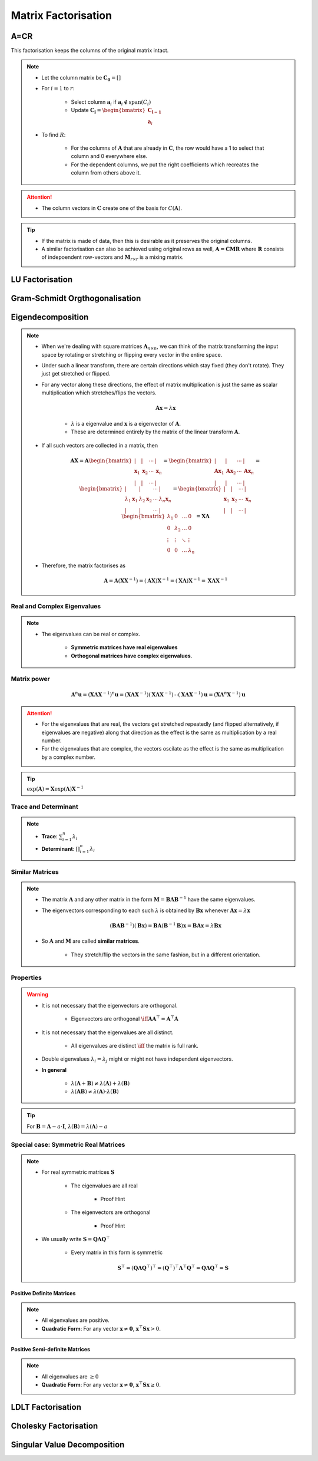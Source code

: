 ################################################################################
Matrix Factorisation
################################################################################

********************************************************************************
A=CR
********************************************************************************
This factorisation keeps the columns of the original matrix intact.

.. note::
	* Let the column matrix be :math:`\mathbf{C_0}=[]`
	* For :math:`i=1` to :math:`r`:

		* Select column :math:`\mathbf{a}_i` if :math:`\mathbf{a}_i\notin\text{span}(C_i)`
		* Update :math:`\mathbf{C_i}=\begin{bmatrix}\mathbf{C_{i-1}}\\ \mathbf{a}_i\end{bmatrix}`
	* To find :math:`R`:

		* For the columns of :math:`\mathbf{A}` that are already in :math:`\mathbf{C}`, the row would have a 1 to select that column and 0 everywhere else.
		* For the dependent columns, we put the right coefficients which recreates the column from others above it.

.. attention::
	* The column vectors in :math:`\mathbf{C}` create one of the basis for :math:`C(\mathbf{A})`.

.. tip::
	* If the matrix is made of data, then this is desirable as it preserves the original columns.
	* A similar factorisation can also be achieved using original rows as well, :math:`\mathbf{A}=\mathbf{C}\mathbf{M}\mathbf{R}` where :math:`\mathbf{R}` consists of indepoendent row-vectors and :math:`\mathbf{M}_{r\times r}` is a mixing matrix.

********************************************************************************
LU Factorisation
********************************************************************************

********************************************************************************
Gram-Schmidt Orgthogonalisation
********************************************************************************

********************************************************************************
Eigendecomposition
********************************************************************************
.. note::
	* When we're dealing with square matrices :math:`\mathbf{A}_{n\times n}`, we can think of the matrix transforming the input space by rotating or stretching or flipping every vector in the entire space.
	* Under such a linear transform, there are certain directions which stay fixed (they don't rotate). They just get stretched or flipped.
	* For any vector along these directions, the effect of matrix multiplication is just the same as scalar multiplication which stretches/flips the vectors.

		.. math:: \mathbf{A}\mathbf{x}=\lambda\mathbf{x}

		* :math:`\lambda` is a eigenvalue and :math:`\mathbf{x}` is a eigenvector of :math:`\mathbf{A}`.
		* These are determined entirely by the matrix of the linear transform :math:`\mathbf{A}`.
	* If all such vectors are collected in a matrix, then

		.. math:: \mathbf{A}\mathbf{X}=\mathbf{A}\begin{bmatrix}|&|&\cdots&|\\\mathbf{x}_1&\mathbf{x}_2&\cdots&\mathbf{x}_n\\|&|&\cdots&|\end{bmatrix}=\begin{bmatrix}|&|&\cdots&|\\\mathbf{A}\mathbf{x}_1&\mathbf{A}\mathbf{x}_2&\cdots&\mathbf{A}\mathbf{x}_n\\|&|&\cdots&|\end{bmatrix}=\begin{bmatrix}|&|&\cdots&|\\\lambda_1\mathbf{x}_1&\lambda_2\mathbf{x}_2&\cdots&\lambda_n\mathbf{x}_n\\|&|&\cdots&|\end{bmatrix}=\begin{bmatrix}|&|&\cdots&|\\\mathbf{x}_1&\mathbf{x}_2&\cdots&\mathbf{x}_n\\|&|&\cdots&|\end{bmatrix}\begin{bmatrix}\lambda_1 & 0 & \dots & 0 \\ 0 & \lambda_2 & \dots & 0 \\ \vdots & \vdots & \ddots & \vdots \\ 0 & 0 & \dots & \lambda_n\end{bmatrix}=\mathbf{X}\boldsymbol{\Lambda}

	* Therefore, the matrix factorises as 

		.. math:: \mathbf{A}=\mathbf{A}(\mathbf{X}\mathbf{X}^{-1})=(\mathbf{A}\mathbf{X})\mathbf{X}^{-1}=(\mathbf{X}\boldsymbol{\Lambda})\mathbf{X}^{-1}=\mathbf{X}\boldsymbol{\Lambda}\mathbf{X}^{-1}

Real and Complex Eigenvalues
================================================================================
.. note::
	* The eigenvalues can be real or complex.
		
		* **Symmetric matrices have real eigenvalues** 
		* **Orthogonal matrices have complex eigenvalues**.

Matrix power
================================================================================
	.. math:: \mathbf{A}^n\mathbf{u}=(\mathbf{X}\boldsymbol{\Lambda}\mathbf{X}^{-1})^n\mathbf{u}=(\mathbf{X}\boldsymbol{\Lambda}\mathbf{X}^{-1})(\mathbf{X}\boldsymbol{\Lambda}\mathbf{X}^{-1})\cdots(\mathbf{X}\boldsymbol{\Lambda}\mathbf{X}^{-1})\mathbf{u}=(\mathbf{X}\boldsymbol{\Lambda}^n\mathbf{X}^{-1})\mathbf{u}

.. attention::
	* For the eigenvalues that are real, the vectors get stretched repeatedly (and flipped alternatively, if eigenvalues are negative) along that direction as the effect is the same as multiplication by a real number.
	* For the eigenvalues that are complex, the vectors oscilate as the effect is the same as multiplication by a complex number.

.. tip::
	:math:`\exp(\mathbf{A})=\mathbf{X}\exp(\boldsymbol{\Lambda})\mathbf{X}^{-1}`

Trace and Determinant
================================================================================
.. note::
	* **Trace**: :math:`\sum_{i=1}^n\lambda_i`
	* **Determinant**: :math:`\prod_{i=1}^n\lambda_i`

Similar Matrices
================================================================================
.. note::
	* The matrix :math:`\mathbf{A}` and any other matrix in the form :math:`\mathbf{M}=\mathbf{B}\mathbf{A}\mathbf{B}^{-1}` have the same eigenvalues.
	* The eigenvectors corresponding to each such :math:`\lambda` is obtained by :math:`\mathbf{B}\mathbf{x}` whenever :math:`\mathbf{A}\mathbf{x}=\lambda\mathbf{x}`

		.. math:: (\mathbf{B}\mathbf{A}\mathbf{B}^{-1})(\mathbf{B}\mathbf{x})=\mathbf{B}\mathbf{A}(\mathbf{B}^{-1}\mathbf{B})\mathbf{x}=\mathbf{B}\mathbf{A}\mathbf{x}=\lambda\mathbf{B}\mathbf{x}
	* So :math:`\mathbf{A}` and :math:`\mathbf{M}` are called **similar matrices**.

		* They stretch/flip the vectors in the same fashion, but in a different orientation.

Properties
================================================================================
.. warning::
	* It is not necessary that the eigenvectors are orthogonal.

		* Eigenvectors are orthogonal :math:`\iff\mathbf{A}\mathbf{A}^\top=\mathbf{A}^\top\mathbf{A}`
	* It is not necessary that the eigenvalues are all distinct.

		* All eigenvalues are distinct :math:`\iff` the matrix is full rank.
	* Double eigenvalues :math:`\lambda_i=\lambda_j` might or might not have independent eigenvectors.
	* **In general**

		* :math:`\lambda(\mathbf{A}+\mathbf{B})\neq\lambda(\mathbf{A})+\lambda(\mathbf{B})`
		* :math:`\lambda(\mathbf{A}\mathbf{B})\neq\lambda(\mathbf{A})\cdot\lambda(\mathbf{B})`

.. tip::
	For :math:`\mathbf{B}=\mathbf{A}-a\cdot\mathbf{I}`, :math:`\lambda(\mathbf{B})=\lambda(\mathbf{A})-a`

Special case: Symmetric Real Matrices
================================================================================
.. note::
	* For real symmetric matrices :math:`\mathbf{S}`

		* The eigenvalues are all real
			
			* Proof Hint
		* The eigenvectors are orthogonal

			* Proof Hint
	* We usually write :math:`\mathbf{S}=\mathbf{Q}\boldsymbol{\Lambda}\mathbf{Q}^\top`

		* Every matrix in this form is symmetric

			.. math:: \mathbf{S}^\top=(\mathbf{Q}\boldsymbol{\Lambda}\mathbf{Q}^\top)^\top=(\mathbf{Q}^\top)^\top\boldsymbol{\Lambda}^\top\mathbf{Q}^\top=\mathbf{Q}\boldsymbol{\Lambda}\mathbf{Q}^\top=\mathbf{S}

Positive Definite Matrices
--------------------------------------------------------------------------------
.. note::
	* All eigenvalues are positive.
	* **Quadratic Form**: For any vector :math:`\mathbf{x}\neq\mathbf{0}`, :math:`\mathbf{x}^\top\mathbf{S}\mathbf{x} > 0`.

Positive Semi-definite Matrices
--------------------------------------------------------------------------------
.. note::
	* All eigenvalues are :math:`\geq 0`
	* **Quadratic Form**: For any vector :math:`\mathbf{x}\neq\mathbf{0}`, :math:`\mathbf{x}^\top\mathbf{S}\mathbf{x} \geq 0`.

********************************************************************************
LDLT Factorisation
********************************************************************************

********************************************************************************
Cholesky Factorisation
********************************************************************************

********************************************************************************
Singular Value Decomposition
********************************************************************************
